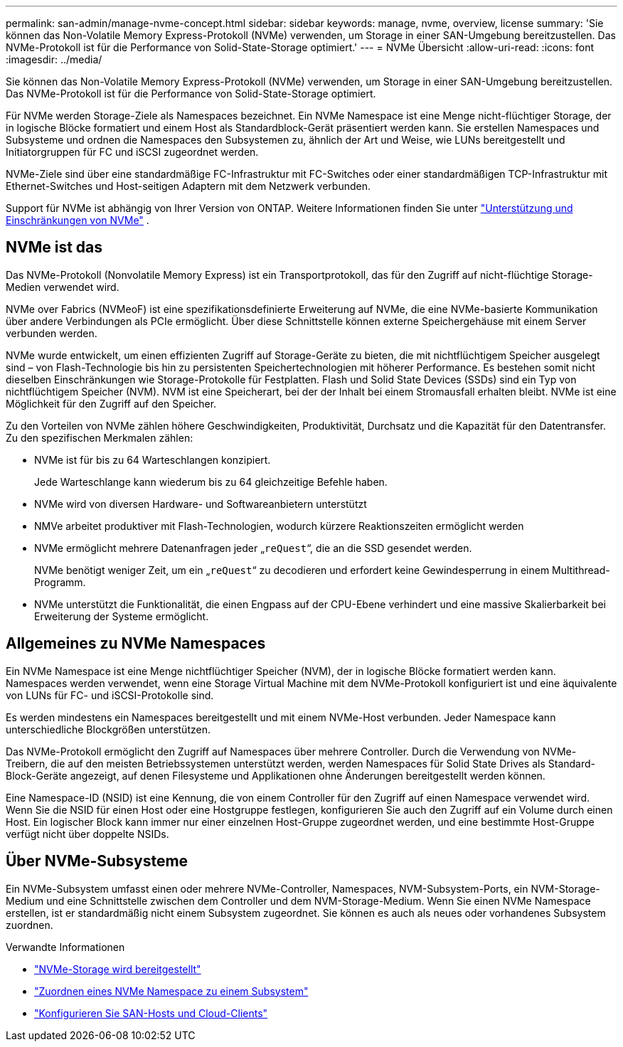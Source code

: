 ---
permalink: san-admin/manage-nvme-concept.html 
sidebar: sidebar 
keywords: manage, nvme, overview, license 
summary: 'Sie können das Non-Volatile Memory Express-Protokoll (NVMe) verwenden, um Storage in einer SAN-Umgebung bereitzustellen. Das NVMe-Protokoll ist für die Performance von Solid-State-Storage optimiert.' 
---
= NVMe Übersicht
:allow-uri-read: 
:icons: font
:imagesdir: ../media/


[role="lead"]
Sie können das Non-Volatile Memory Express-Protokoll (NVMe) verwenden, um Storage in einer SAN-Umgebung bereitzustellen. Das NVMe-Protokoll ist für die Performance von Solid-State-Storage optimiert.

Für NVMe werden Storage-Ziele als Namespaces bezeichnet. Ein NVMe Namespace ist eine Menge nicht-flüchtiger Storage, der in logische Blöcke formatiert und einem Host als Standardblock-Gerät präsentiert werden kann. Sie erstellen Namespaces und Subsysteme und ordnen die Namespaces den Subsystemen zu, ähnlich der Art und Weise, wie LUNs bereitgestellt und Initiatorgruppen für FC und iSCSI zugeordnet werden.

NVMe-Ziele sind über eine standardmäßige FC-Infrastruktur mit FC-Switches oder einer standardmäßigen TCP-Infrastruktur mit Ethernet-Switches und Host-seitigen Adaptern mit dem Netzwerk verbunden.

Support für NVMe ist abhängig von Ihrer Version von ONTAP. Weitere Informationen finden Sie unter link:../nvme/support-limitations.html["Unterstützung und Einschränkungen von NVMe"] .



== NVMe ist das

Das NVMe-Protokoll (Nonvolatile Memory Express) ist ein Transportprotokoll, das für den Zugriff auf nicht-flüchtige Storage-Medien verwendet wird.

NVMe over Fabrics (NVMeoF) ist eine spezifikationsdefinierte Erweiterung auf NVMe, die eine NVMe-basierte Kommunikation über andere Verbindungen als PCIe ermöglicht. Über diese Schnittstelle können externe Speichergehäuse mit einem Server verbunden werden.

NVMe wurde entwickelt, um einen effizienten Zugriff auf Storage-Geräte zu bieten, die mit nichtflüchtigem Speicher ausgelegt sind – von Flash-Technologie bis hin zu persistenten Speichertechnologien mit höherer Performance. Es bestehen somit nicht dieselben Einschränkungen wie Storage-Protokolle für Festplatten. Flash und Solid State Devices (SSDs) sind ein Typ von nichtflüchtigem Speicher (NVM). NVM ist eine Speicherart, bei der der Inhalt bei einem Stromausfall erhalten bleibt. NVMe ist eine Möglichkeit für den Zugriff auf den Speicher.

Zu den Vorteilen von NVMe zählen höhere Geschwindigkeiten, Produktivität, Durchsatz und die Kapazität für den Datentransfer. Zu den spezifischen Merkmalen zählen:

* NVMe ist für bis zu 64 Warteschlangen konzipiert.
+
Jede Warteschlange kann wiederum bis zu 64 gleichzeitige Befehle haben.

* NVMe wird von diversen Hardware- und Softwareanbietern unterstützt
* NMVe arbeitet produktiver mit Flash-Technologien, wodurch kürzere Reaktionszeiten ermöglicht werden
* NVMe ermöglicht mehrere Datenanfragen jeder „`reQuest`“, die an die SSD gesendet werden.
+
NVMe benötigt weniger Zeit, um ein „`reQuest`“ zu decodieren und erfordert keine Gewindesperrung in einem Multithread-Programm.

* NVMe unterstützt die Funktionalität, die einen Engpass auf der CPU-Ebene verhindert und eine massive Skalierbarkeit bei Erweiterung der Systeme ermöglicht.




== Allgemeines zu NVMe Namespaces

Ein NVMe Namespace ist eine Menge nichtflüchtiger Speicher (NVM), der in logische Blöcke formatiert werden kann. Namespaces werden verwendet, wenn eine Storage Virtual Machine mit dem NVMe-Protokoll konfiguriert ist und eine äquivalente von LUNs für FC- und iSCSI-Protokolle sind.

Es werden mindestens ein Namespaces bereitgestellt und mit einem NVMe-Host verbunden. Jeder Namespace kann unterschiedliche Blockgrößen unterstützen.

Das NVMe-Protokoll ermöglicht den Zugriff auf Namespaces über mehrere Controller. Durch die Verwendung von NVMe-Treibern, die auf den meisten Betriebssystemen unterstützt werden, werden Namespaces für Solid State Drives als Standard-Block-Geräte angezeigt, auf denen Filesysteme und Applikationen ohne Änderungen bereitgestellt werden können.

Eine Namespace-ID (NSID) ist eine Kennung, die von einem Controller für den Zugriff auf einen Namespace verwendet wird. Wenn Sie die NSID für einen Host oder eine Hostgruppe festlegen, konfigurieren Sie auch den Zugriff auf ein Volume durch einen Host. Ein logischer Block kann immer nur einer einzelnen Host-Gruppe zugeordnet werden, und eine bestimmte Host-Gruppe verfügt nicht über doppelte NSIDs.



== Über NVMe-Subsysteme

Ein NVMe-Subsystem umfasst einen oder mehrere NVMe-Controller, Namespaces, NVM-Subsystem-Ports, ein NVM-Storage-Medium und eine Schnittstelle zwischen dem Controller und dem NVM-Storage-Medium. Wenn Sie einen NVMe Namespace erstellen, ist er standardmäßig nicht einem Subsystem zugeordnet. Sie können es auch als neues oder vorhandenes Subsystem zuordnen.

.Verwandte Informationen
* link:create-nvme-namespace-subsystem-task.html["NVMe-Storage wird bereitgestellt"]
* link:map-nvme-namespace-subsystem-task.html["Zuordnen eines NVMe Namespace zu einem Subsystem"]
* link:https://docs.netapp.com/us-en/ontap-sanhost/["Konfigurieren Sie SAN-Hosts und Cloud-Clients"^]

